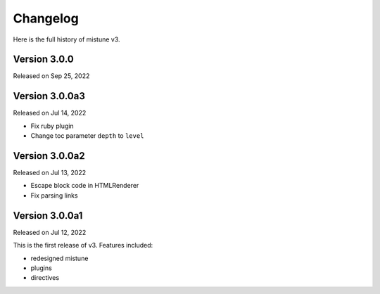 Changelog
----------

Here is the full history of mistune v3.

Version 3.0.0
~~~~~~~~~~~~~

Released on Sep 25, 2022



Version 3.0.0a3
~~~~~~~~~~~~~~~

Released on Jul 14, 2022

* Fix ruby plugin
* Change toc parameter ``depth`` to ``level``

Version 3.0.0a2
~~~~~~~~~~~~~~~

Released on Jul 13, 2022

* Escape block code in HTMLRenderer
* Fix parsing links

Version 3.0.0a1
~~~~~~~~~~~~~~~

Released on Jul 12, 2022

This is the first release of v3. Features included:

* redesigned mistune
* plugins
* directives
